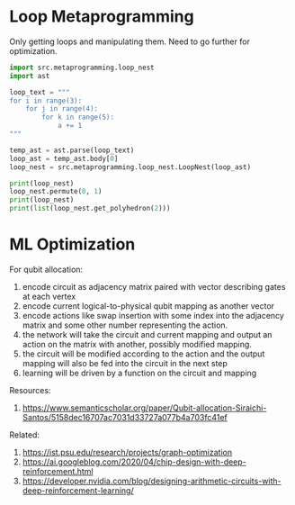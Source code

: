 
* Loop Metaprogramming

Only getting loops and manipulating them. Need to go further for
optimization.

#+begin_src python
import src.metaprogramming.loop_nest
import ast

loop_text = """
for i in range(3):
    for j in range(4):
        for k in range(5):
            a += 1
"""

temp_ast = ast.parse(loop_text)
loop_ast = temp_ast.body[0]
loop_nest = src.metaprogramming.loop_nest.LoopNest(loop_ast)

print(loop_nest)
loop_nest.permute(0, 1)
print(loop_nest)
print(list(loop_nest.get_polyhedron(2)))
#+end_src

#+RESULTS:
: for i in range(3):
:     for j in range(4):
:         for k in range(5):
:             a += 1
: for j in range(4):
:     for i in range(3):
:         for k in range(5):
:             a += 1
: [(0, 0, 0), (0, 0, 1), (0, 0, 2), (0, 0, 3), (0, 1, 0),
:  (0, 1, 1), (0, 1, 2), (0, 1, 3), (0, 2, 0), (0, 2, 1),
:  (0, 2, 2), (0, 2, 3), (1, 0, 0), (1, 0, 1), (1, 0, 2),
:  (1, 0, 3), (1, 1, 0), (1, 1, 1), (1, 1, 2), (1, 1, 3),
:  (1, 2, 0), (1, 2, 1), (1, 2, 2), (1, 2, 3), (2, 0, 0),
:  (2, 0, 1), (2, 0, 2), (2, 0, 3), (2, 1, 0), (2, 1, 1),
:  (2, 1, 2), (2, 1, 3), (2, 2, 0), (2, 2, 1), (2, 2, 2),
:  (2, 2, 3), (3, 0, 0), (3, 0, 1), (3, 0, 2), (3, 0, 3),
:  (3, 1, 0), (3, 1, 1), (3, 1, 2), (3, 1, 3), (3, 2, 0),
:  (3, 2, 1), (3, 2, 2), (3, 2, 3), (4, 0, 0), (4, 0, 1),
:  (4, 0, 2), (4, 0, 3), (4, 1, 0), (4, 1, 1), (4, 1, 2),
:  (4, 1, 3), (4, 2, 0), (4, 2, 1), (4, 2, 2), (4, 2, 3)]

* ML Optimization

For qubit allocation:
1. encode circuit as adjacency matrix paired with vector describing gates at each vertex
2. encode current logical-to-physical qubit mapping as another vector
3. encode actions like swap insertion with some index into the
   adjacency matrix and some other number representing the action.
4. the network will take the circuit and current mapping and output an
   action on the matrix with another, possibly modified mapping.
5. the circuit will be modified according to the action and the output
   mapping will also be fed into the circuit in the next step
6. learning will be driven by a function on the circuit and mapping

Resources:
1. https://www.semanticscholar.org/paper/Qubit-allocation-Siraichi-Santos/5158dec16707ac7031d33727a077b4a703fc41ef

Related:
1. https://ist.psu.edu/research/projects/graph-optimization
2. https://ai.googleblog.com/2020/04/chip-design-with-deep-reinforcement.html
3. https://developer.nvidia.com/blog/designing-arithmetic-circuits-with-deep-reinforcement-learning/
